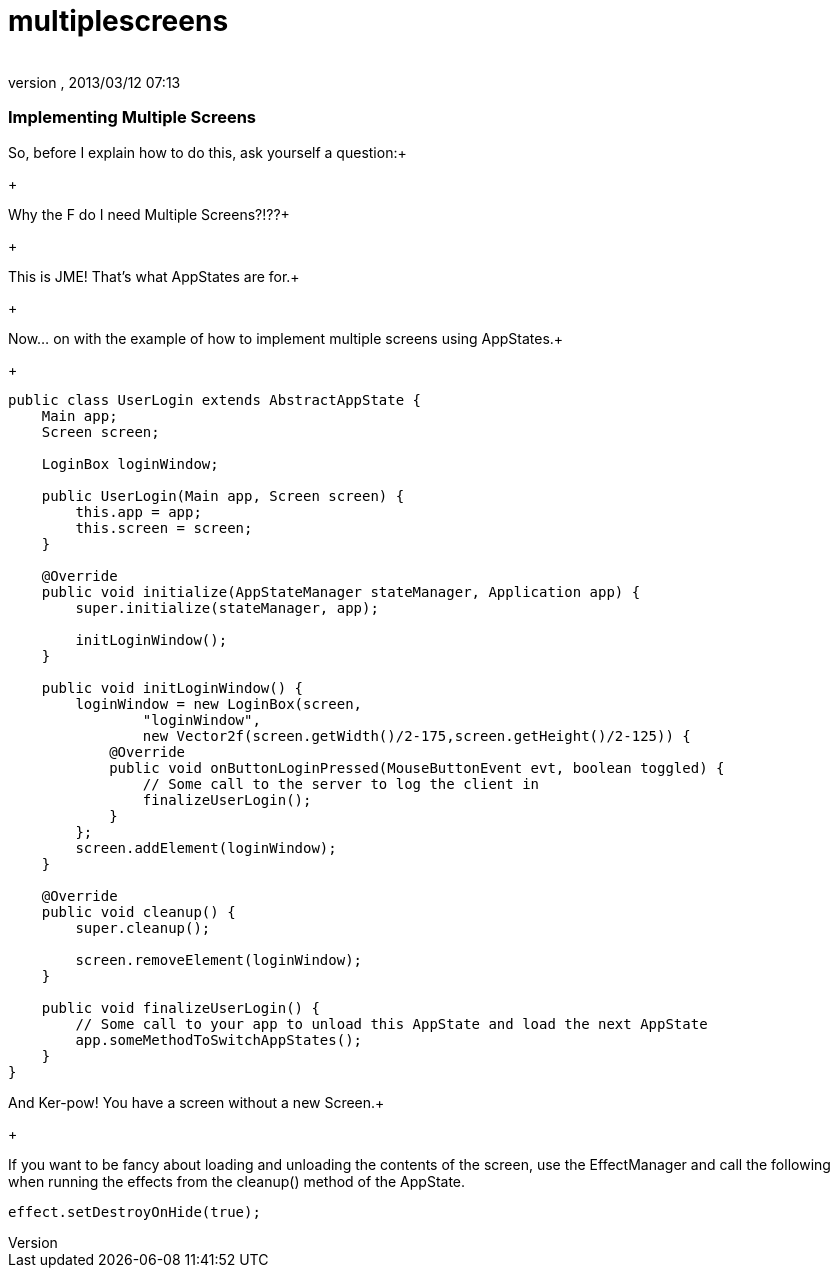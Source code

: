 = multiplescreens
:author: 
:revnumber: 
:revdate: 2013/03/12 07:13
:relfileprefix: ../../../
:imagesdir: ../../..
ifdef::env-github,env-browser[:outfilesuffix: .adoc]



=== Implementing Multiple Screens

So, before I explain how to do this, ask yourself a question:+

+

Why the F do I need Multiple Screens?!??+

+

This is JME!  That's what AppStates are for.+

+

Now… on with the example of how to implement multiple screens using AppStates.+

+



[source,java]

----

public class UserLogin extends AbstractAppState {
    Main app;
    Screen screen;
	
    LoginBox loginWindow;

    public UserLogin(Main app, Screen screen) {
        this.app = app;
        this.screen = screen;
    }

    @Override
    public void initialize(AppStateManager stateManager, Application app) {
        super.initialize(stateManager, app);

        initLoginWindow();
    }

    public void initLoginWindow() {
        loginWindow = new LoginBox(screen, 
                "loginWindow",
                new Vector2f(screen.getWidth()/2-175,screen.getHeight()/2-125)) {
            @Override
            public void onButtonLoginPressed(MouseButtonEvent evt, boolean toggled) {
                // Some call to the server to log the client in
                finalizeUserLogin();
            }
        };
        screen.addElement(loginWindow);
    }

    @Override
    public void cleanup() {
        super.cleanup();

        screen.removeElement(loginWindow);
    }

    public void finalizeUserLogin() {
        // Some call to your app to unload this AppState and load the next AppState
        app.someMethodToSwitchAppStates();
    }
}

----

And Ker-pow! You have a screen without a new Screen.+

+

If you want to be fancy about loading and unloading the contents of the screen, use the EffectManager and call the following when running the effects from the cleanup() method of the AppState.


[source,java]

----

effect.setDestroyOnHide(true);

----
